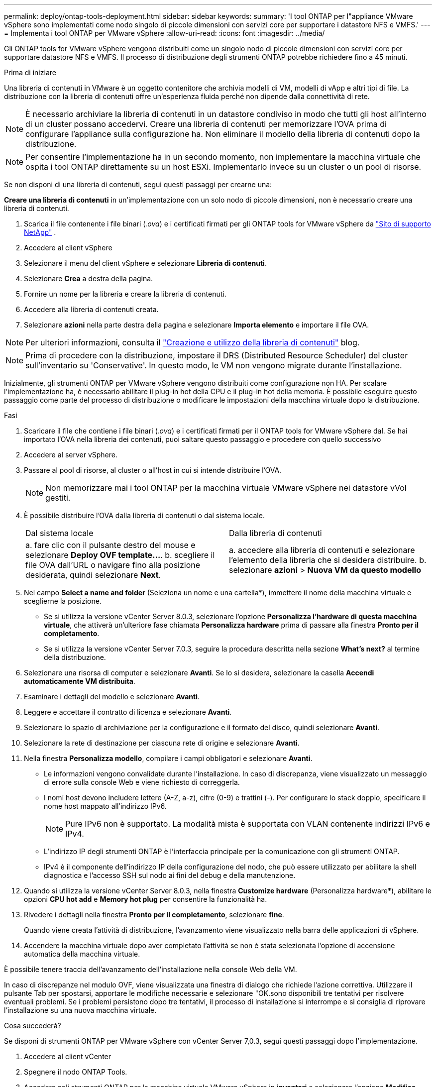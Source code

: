 ---
permalink: deploy/ontap-tools-deployment.html 
sidebar: sidebar 
keywords:  
summary: 'I tool ONTAP per l"appliance VMware vSphere sono implementati come nodo singolo di piccole dimensioni con servizi core per supportare i datastore NFS e VMFS.' 
---
= Implementa i tool ONTAP per VMware vSphere
:allow-uri-read: 
:icons: font
:imagesdir: ../media/


[role="lead"]
Gli ONTAP tools for VMware vSphere vengono distribuiti come un singolo nodo di piccole dimensioni con servizi core per supportare datastore NFS e VMFS. Il processo di distribuzione degli strumenti ONTAP potrebbe richiedere fino a 45 minuti.

.Prima di iniziare
Una libreria di contenuti in VMware è un oggetto contenitore che archivia modelli di VM, modelli di vApp e altri tipi di file. La distribuzione con la libreria di contenuti offre un'esperienza fluida perché non dipende dalla connettività di rete.


NOTE: È necessario archiviare la libreria di contenuti in un datastore condiviso in modo che tutti gli host all'interno di un cluster possano accedervi. Creare una libreria di contenuti per memorizzare l'OVA prima di configurare l'appliance sulla configurazione ha. Non eliminare il modello della libreria di contenuti dopo la distribuzione.


NOTE: Per consentire l'implementazione ha in un secondo momento, non implementare la macchina virtuale che ospita i tool ONTAP direttamente su un host ESXi. Implementarlo invece su un cluster o un pool di risorse.

Se non disponi di una libreria di contenuti, segui questi passaggi per crearne una:

*Creare una libreria di contenuti* in un'implementazione con un solo nodo di piccole dimensioni, non è necessario creare una libreria di contenuti.

. Scarica il file contenente i file binari (_.ova_) e i certificati firmati per gli ONTAP tools for VMware vSphere da  https://mysupport.netapp.com/site/products/all/details/otv10/downloads-tab["Sito di supporto NetApp"^] .
. Accedere al client vSphere
. Selezionare il menu del client vSphere e selezionare *Libreria di contenuti*.
. Selezionare *Crea* a destra della pagina.
. Fornire un nome per la libreria e creare la libreria di contenuti.
. Accedere alla libreria di contenuti creata.
. Selezionare *azioni* nella parte destra della pagina e selezionare *Importa elemento* e importare il file OVA.



NOTE: Per ulteriori informazioni, consulta il https://blogs.vmware.com/vsphere/2020/01/creating-and-using-content-library.html["Creazione e utilizzo della libreria di contenuti"] blog.


NOTE: Prima di procedere con la distribuzione, impostare il DRS (Distributed Resource Scheduler) del cluster sull'inventario su 'Conservative'. In questo modo, le VM non vengono migrate durante l'installazione.

Inizialmente, gli strumenti ONTAP per VMware vSphere vengono distribuiti come configurazione non HA. Per scalare l'implementazione ha, è necessario abilitare il plug-in hot della CPU e il plug-in hot della memoria. È possibile eseguire questo passaggio come parte del processo di distribuzione o modificare le impostazioni della macchina virtuale dopo la distribuzione.

.Fasi
. Scaricare il file che contiene i file binari (_.ova_) e i certificati firmati per il ONTAP tools for VMware vSphere dal. Se hai importato l'OVA nella libreria dei contenuti, puoi saltare questo passaggio e procedere con quello successivo
. Accedere al server vSphere.
. Passare al pool di risorse, al cluster o all'host in cui si intende distribuire l'OVA.
+

NOTE: Non memorizzare mai i tool ONTAP per la macchina virtuale VMware vSphere nei datastore vVol gestiti.

. È possibile distribuire l'OVA dalla libreria di contenuti o dal sistema locale.
+
|===


| Dal sistema locale | Dalla libreria di contenuti 


| a. fare clic con il pulsante destro del mouse e selezionare *Deploy OVF template...*. b. scegliere il file OVA dall'URL o navigare fino alla posizione desiderata, quindi selezionare *Next*. | a. accedere alla libreria di contenuti e selezionare l'elemento della libreria che si desidera distribuire. b. selezionare *azioni* > *Nuova VM da questo modello* 
|===
. Nel campo *Select a name and folder* (Seleziona un nome e una cartella*), immettere il nome della macchina virtuale e sceglierne la posizione.
+
** Se si utilizza la versione vCenter Server 8.0.3, selezionare l'opzione *Personalizza l'hardware di questa macchina virtuale*, che attiverà un'ulteriore fase chiamata *Personalizza hardware* prima di passare alla finestra *Pronto per il completamento*.
** Se si utilizza la versione vCenter Server 7.0.3, seguire la procedura descritta nella sezione *What's next?* al termine della distribuzione.


. Selezionare una risorsa di computer e selezionare *Avanti*. Se lo si desidera, selezionare la casella *Accendi automaticamente VM distribuita*.
. Esaminare i dettagli del modello e selezionare *Avanti*.
. Leggere e accettare il contratto di licenza e selezionare *Avanti*.
. Selezionare lo spazio di archiviazione per la configurazione e il formato del disco, quindi selezionare *Avanti*.
. Selezionare la rete di destinazione per ciascuna rete di origine e selezionare *Avanti*.
. Nella finestra *Personalizza modello*, compilare i campi obbligatori e selezionare *Avanti*.
+
** Le informazioni vengono convalidate durante l'installazione. In caso di discrepanza, viene visualizzato un messaggio di errore sulla console Web e viene richiesto di correggerla.
** I nomi host devono includere lettere (A-Z, a-z), cifre (0-9) e trattini (-). Per configurare lo stack doppio, specificare il nome host mappato all'indirizzo IPv6.
+

NOTE: Pure IPv6 non è supportato. La modalità mista è supportata con VLAN contenente indirizzi IPv6 e IPv4.

** L'indirizzo IP degli strumenti ONTAP è l'interfaccia principale per la comunicazione con gli strumenti ONTAP.
** IPv4 è il componente dell'indirizzo IP della configurazione del nodo, che può essere utilizzato per abilitare la shell diagnostica e l'accesso SSH sul nodo ai fini del debug e della manutenzione.


. Quando si utilizza la versione vCenter Server 8.0.3, nella finestra *Customize hardware* (Personalizza hardware*), abilitare le opzioni *CPU hot add* e *Memory hot plug* per consentire la funzionalità ha.
. Rivedere i dettagli nella finestra *Pronto per il completamento*, selezionare *fine*.
+
Quando viene creata l'attività di distribuzione, l'avanzamento viene visualizzato nella barra delle applicazioni di vSphere.

. Accendere la macchina virtuale dopo aver completato l'attività se non è stata selezionata l'opzione di accensione automatica della macchina virtuale.


È possibile tenere traccia dell'avanzamento dell'installazione nella console Web della VM.

In caso di discrepanze nel modulo OVF, viene visualizzata una finestra di dialogo che richiede l'azione correttiva. Utilizzare il pulsante Tab per spostarsi, apportare le modifiche necessarie e selezionare "OK.sono disponibili tre tentativi per risolvere eventuali problemi. Se i problemi persistono dopo tre tentativi, il processo di installazione si interrompe e si consiglia di riprovare l'installazione su una nuova macchina virtuale.

.Cosa succederà?
Se disponi di strumenti ONTAP per VMware vSphere con vCenter Server 7,0.3, segui questi passaggi dopo l'implementazione.

. Accedere al client vCenter
. Spegnere il nodo ONTAP Tools.
. Accedere agli strumenti ONTAP per la macchina virtuale VMware vSphere in *inventari* e selezionare l'opzione *Modifica impostazioni*.
. Nelle opzioni *CPU*, selezionare la casella di controllo *Abilita aggiunta a caldo CPU*
. Nelle opzioni *memoria*, selezionare la casella di controllo *Abilita* in *Memory hot plug*.

